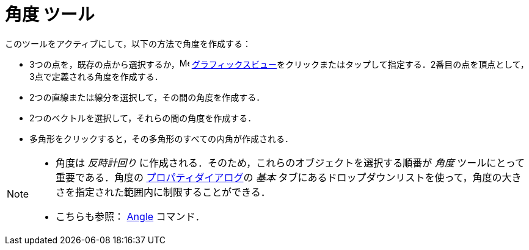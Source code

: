 = 角度 ツール
:page-en: tools/Angle
ifdef::env-github[:imagesdir: /ja/modules/ROOT/assets/images]

このツールをアクティブにして，以下の方法で角度を作成する：

* 3つの点を，既存の点から選択するか，image:16px-Menu_view_graphics.svg.png[Menu view graphics.svg,width=16,height=16]
xref:/グラフィックスビュー.adoc[グラフィックスビュー]をクリックまたはタップして指定する．2番目の点を頂点として，3点で定義される角度を作成する．
* 2つの直線または線分を選択して，その間の角度を作成する．
* 2つのベクトルを選択して，それらの間の角度を作成する．
* 多角形をクリックすると，その多角形のすべての内角が作成される．

[NOTE]
====

* 角度は _反時計回り_ に作成される．そのため，これらのオブジェクトを選択する順番が _角度_
ツールにとって重要である．角度の xref:/プロパティダイアログ.adoc[プロパティダイアログ]の
_基本_ タブにあるドロップダウンリストを使って，角度の大きさを指定された範囲内に制限することができる．
* こちらも参照： xref:/commands/Angle.adoc[Angle] コマンド．

====
